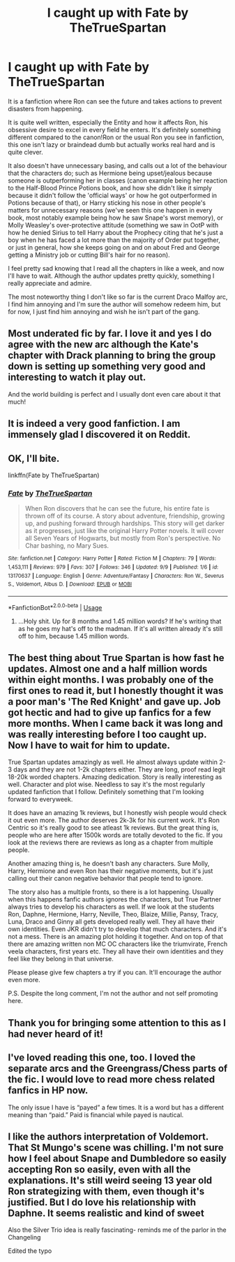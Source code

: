 #+TITLE: I caught up with Fate by TheTrueSpartan

* I caught up with Fate by TheTrueSpartan
:PROPERTIES:
:Author: Freenore
:Score: 11
:DateUnix: 1568286983.0
:DateShort: 2019-Sep-12
:END:
It is a fanfiction where Ron can see the future and takes actions to prevent disasters from happening.

It is quite well written, especially the Entity and how it affects Ron, his obsessive desire to excel in every field he enters. It's definitely something different compared to the canon!Ron or the usual Ron you see in fanfiction, this one isn't lazy or braindead dumb but actually works real hard and is quite clever.

It also doesn't have unnecessary basing, and calls out a lot of the behaviour that the characters do; such as Hermione being upset/jealous because someone is outperforming her in classes (canon example being her reaction to the Half-Blood Prince Potions book, and how she didn't like it simply because it didn't follow the 'official ways' or how he got outperformed in Potions because of that), or Harry sticking his nose in other people's matters for unnecessary reasons (we've seen this one happen in every book, most notably example being how he saw Snape's worst memory), or Molly Weasley's over-protective attitude (something we saw in OotP with how he denied Sirius to tell Harry about the Prophecy citing that he's just a boy when he has faced a lot more than the majority of Order put together, or just in general, how she keeps going on and on about Fred and George getting a Ministry job or cutting Bill's hair for no reason).

I feel pretty sad knowing that I read all the chapters in like a week, and now I'll have to wait. Although the author updates pretty quickly, something I really appreciate and admire.

The most noteworthy thing I don't like so far is the current Draco Malfoy arc, I find him annoying and I'm sure the author will somehow redeem him, but for now, I just find him annoying and wish he isn't part of the gang.


** Most underated fic by far. I love it and yes I do agree with the new arc although the Kate's chapter with Drack planning to bring the group down is setting up something very good and interesting to watch it play out.

And the world building is perfect and I usually dont even care about it that much!
:PROPERTIES:
:Author: LilBaby90210
:Score: 8
:DateUnix: 1568302161.0
:DateShort: 2019-Sep-12
:END:


** It is indeed a very good fanfiction. I am immensely glad I discovered it on Reddit.
:PROPERTIES:
:Author: snake-doll
:Score: 3
:DateUnix: 1568303139.0
:DateShort: 2019-Sep-12
:END:


** OK, I'll bite.

linkffn(Fate by TheTrueSpartan)
:PROPERTIES:
:Author: otrigorin
:Score: 2
:DateUnix: 1568335062.0
:DateShort: 2019-Sep-13
:END:

*** [[https://www.fanfiction.net/s/13170637/1/][*/Fate/*]] by [[https://www.fanfiction.net/u/11323222/TheTrueSpartan][/TheTrueSpartan/]]

#+begin_quote
  When Ron discovers that he can see the future, his entire fate is thrown off of its course. A story about adventure, friendship, growing up, and pushing forward through hardships. This story will get darker as it progresses, just like the original Harry Potter novels. It will cover all Seven Years of Hogwarts, but mostly from Ron's perspective. No Char bashing, no Mary Sues.
#+end_quote

^{/Site/:} ^{fanfiction.net} ^{*|*} ^{/Category/:} ^{Harry} ^{Potter} ^{*|*} ^{/Rated/:} ^{Fiction} ^{M} ^{*|*} ^{/Chapters/:} ^{79} ^{*|*} ^{/Words/:} ^{1,453,111} ^{*|*} ^{/Reviews/:} ^{979} ^{*|*} ^{/Favs/:} ^{307} ^{*|*} ^{/Follows/:} ^{346} ^{*|*} ^{/Updated/:} ^{9/9} ^{*|*} ^{/Published/:} ^{1/6} ^{*|*} ^{/id/:} ^{13170637} ^{*|*} ^{/Language/:} ^{English} ^{*|*} ^{/Genre/:} ^{Adventure/Fantasy} ^{*|*} ^{/Characters/:} ^{Ron} ^{W.,} ^{Severus} ^{S.,} ^{Voldemort,} ^{Albus} ^{D.} ^{*|*} ^{/Download/:} ^{[[http://www.ff2ebook.com/old/ffn-bot/index.php?id=13170637&source=ff&filetype=epub][EPUB]]} ^{or} ^{[[http://www.ff2ebook.com/old/ffn-bot/index.php?id=13170637&source=ff&filetype=mobi][MOBI]]}

--------------

*FanfictionBot*^{2.0.0-beta} | [[https://github.com/tusing/reddit-ffn-bot/wiki/Usage][Usage]]
:PROPERTIES:
:Author: FanfictionBot
:Score: 2
:DateUnix: 1568335085.0
:DateShort: 2019-Sep-13
:END:

**** ...Holy shit. Up for 8 months and 1.45 million words? If he's writing that as he goes my hat's off to the madman. If it's all written already it's still off to him, because 1.45 million words.
:PROPERTIES:
:Author: Erebus1999
:Score: 4
:DateUnix: 1568336811.0
:DateShort: 2019-Sep-13
:END:


** The best thing about True Spartan is how fast he updates. Almost one and a half million words within eight months. I was probably one of the first ones to read it, but I honestly thought it was a poor man's 'The Red Knight' and gave up. Job got hectic and had to give up fanfics for a few more months. When I came back it was long and was really interesting before I too caught up. Now I have to wait for him to update.

True Spartan updates amazingly as well. He almost always update within 2-3 days and they are not 1-2k chapters either. They are long, proof read legit 18-20k worded chapters. Amazing dedication. Story is really interesting as well. Character and plot wise. Needless to say it's the most regularly updated fanfiction that I follow. Definitely something that I'm looking forward to everyweek.

It does have an amazing 1k reviews, but I honestly wish people would check it out even more. The author deserves 2k-3k for his current work. It's Ron Centric so it's really good to see atleast 1k reviews. But the great thing is, people who are here after 1500k words are totally devoted to the fic. If you look at the reviews there are reviews as long as a chapter from multiple people.

Another amazing thing is, he doesn't bash any characters. Sure Molly, Harry, Hermione and even Ron has their negative moments, but it's just calling out their canon negative behavior that people tend to ignore.

The story also has a multiple fronts, so there is a lot happening. Usually when this happens fanfic authors ignores the characters, but True Partner always tries to develop his characters as well. If we look at the students Ron, Daphne, Hermione, Harry, Neville, Theo, Blaize, Millie, Pansy, Tracy, Luna, Draco and Ginny all gets developed really well. They all have their own identities. Even JKR didn't try to develop that much characters. And it's not a mess. There is an amazing plot holding it together. And on top of that there are amazing written non MC OC characters like the triumvirate, French veela characters, first years etc. They all have their own identities and they feel like they belong in that universe.

Please please give few chapters a try if you can. It'll encourage the author even more.

P.S. Despite the long comment, I'm not the author and not self promoting here.
:PROPERTIES:
:Author: Percy_Jackson_AOG
:Score: 2
:DateUnix: 1568385158.0
:DateShort: 2019-Sep-13
:END:


** Thank you for bringing some attention to this as I had never heard of it!
:PROPERTIES:
:Author: RelicFelix
:Score: 1
:DateUnix: 1568422002.0
:DateShort: 2019-Sep-14
:END:


** I've loved reading this one, too. I loved the separate arcs and the Greengrass/Chess parts of the fic. I would love to read more chess related fanfics in HP now.

The only issue I have is “payed” a few times. It is a word but has a different meaning than “paid.” Paid is financial while payed is nautical.
:PROPERTIES:
:Author: il_vincitore
:Score: 1
:DateUnix: 1569969002.0
:DateShort: 2019-Oct-02
:END:


** I like the authors interpretation of Voldemort. That St Mungo's scene was chilling. I'm not sure how I feel about Snape and Dumbledore so easily accepting Ron so easily, even with all the explanations. It's still weird seeing 13 year old Ron strategizing with them, even though it's justified. But I do love his relationship with Daphne. It seems realistic and kind of sweet

Also the Silver Trio idea is really fascinating- reminds me of the parlor in the Changeling

Edited the typo
:PROPERTIES:
:Author: Redhotlipstik
:Score: 6
:DateUnix: 1568311040.0
:DateShort: 2019-Sep-12
:END:
